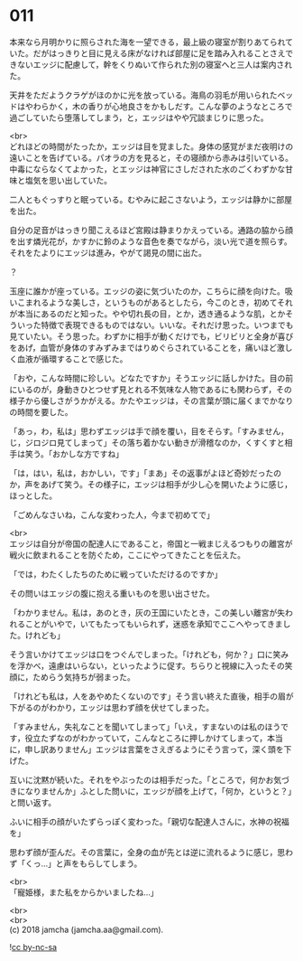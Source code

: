 #+OPTIONS: toc:nil
#+OPTIONS: \n:t

* 011

  本来なら月明かりに照らされた海を一望できる，最上級の寝室が割りあてられていた。だがはっきりと目に見える床がなければ部屋に足を踏み入れることさえできないエッジに配慮して，幹をくりぬいて作られた別の寝室へと三人は案内された。

  天井をただようクラゲがほのかに光を放っている。海鳥の羽毛が用いられたベッドはやわらかく，木の香りが心地良さをかもしだす。こんな夢のようなところで過ごしていたら堕落してしまう，と，エッジはやや冗談まじりに思った。

  <br>
  どれほどの時間がたったか，エッジは目を覚ました。身体の感覚がまだ夜明けの遠いことを告げている。パオラの方を見ると，その寝顔から赤みは引いている。中毒にならなくてよかった，とエッジは神官にさしだされた水のごくわずかな甘味と塩気を思い出していた。

  二人ともぐっすりと眠っている。むやみに起こさないよう，エッジは静かに部屋を出た。

  自分の足音がはっきり聞こえるほど宮殿は静まりかえっている。通路の脇から顔を出す燐光花が，かすかに鈴のような音色を奏でながら，淡い光で道を照らす。それをたよりにエッジは進み，やがて謁見の間に出た。

  ？

  玉座に誰かが座っている。エッジの姿に気づいたのか，こちらに顔を向けた。吸いこまれるような美しさ，というものがあるとしたら，今このとき，初めてそれが本当にあるのだと知った。やや切れ長の目，とか，透き通るような肌，とかそういった特徴で表現できるものではない。いいな。それだけ思った。いつまでも見ていたい。そう思った。わずかに相手が動くだけでも，ビリビリと全身が喜びをあげ，血管が身体のすみずみまではりめぐらされていることを，痛いほど激しく血液が循環することで感じた。

  「おや，こんな時間に珍しい。どなたですか」そうエッジに話しかけた。目の前にいるのが，身動きひとつせず見とれる不気味な人物であるにも関わらず，その様子から優しさがうかがえる。かたやエッジは，その言葉が頭に届くまでかなりの時間を要した。

  「あっ，わ，私は」思わずエッジは手で顔を覆い，目をそらす。「すみません，じ，ジロジロ見てしまって」その落ち着かない動きが滑稽なのか，くすくすと相手は笑う。「おかしな方ですね」

  「は，はい，私は，おかしい，です」「まあ」その返事がよほど奇妙だったのか，声をあげて笑う。その様子に，エッジは相手が少し心を開いたように感じ，ほっとした。

  「ごめんなさいね，こんな変わった人，今まで初めてで」

  <br>
  エッジは自分が帝国の配達人にであること，帝国と一戦まじえるつもりの離宮が戦火に飲まれることを防ぐため，ここにやってきたことを伝えた。

  「では，わたくしたちのために戦っていただけるのですか」

  その問いはエッジの腹に抱える重いものを思い出させた。

  「わかりません。私は，あのとき，灰の王国にいたとき，この美しい離宮が失われることがいやで，いてもたってもいられず，迷惑を承知でここへやってきました。けれども」

  そう言いかけてエッジは口をつぐんでしまった。「けれども，何か？」口に笑みを浮かべ，遠慮はいらない，といったように促す。ちらりと視線に入ったその笑顔に，ためらう気持ちが弱まった。

  「けれども私は，人をあやめたくないのです」そう言い終えた直後，相手の眉が下がるのがわかり，エッジは思わず顔を伏せてしまった。

  「すみません，失礼なことを聞いてしまって」「いえ，すまないのは私のほうです，役立たずなのがわかっていて，こんなところに押しかけてしまって，本当に，申し訳ありません」エッジは言葉をさえぎるようにそう言って，深く頭を下げた。

  互いに沈黙が続いた。それをやぶったのは相手だった。「ところで，何かお気づきになりませんか」ふとした問いに，エッジが顔を上げて，「何か，というと？」と問い返す。

  ふいに相手の顔がいたずらっぽく変わった。「親切な配達人さんに，水神の祝福を」

  思わず顔が歪んだ。その言葉に，全身の血が先とは逆に流れるように感じ，思わず「くっ…」と声をもらしてしまう。

  <br>
  「寵姫様，また私をからかいましたね…」

  <br>
  <br>
  (c) 2018 jamcha (jamcha.aa@gmail.com).

  ![[http://i.creativecommons.org/l/by-nc-sa/4.0/88x31.png][cc by-nc-sa]]
